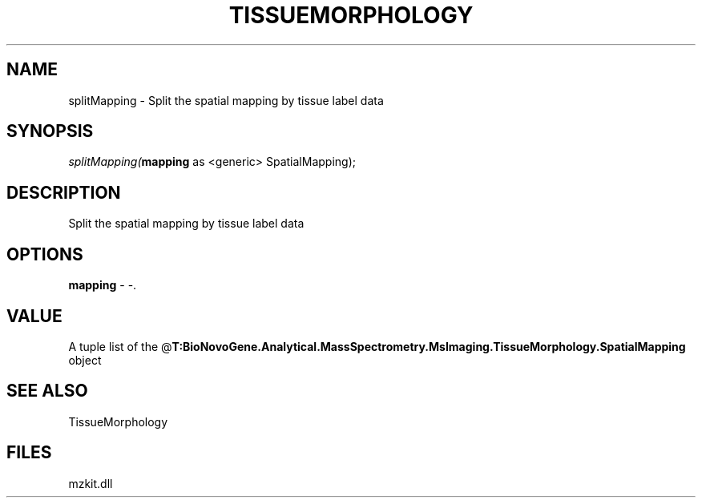 .\" man page create by R# package system.
.TH TISSUEMORPHOLOGY 1 2000-Jan "splitMapping" "splitMapping"
.SH NAME
splitMapping \- Split the spatial mapping by tissue label data
.SH SYNOPSIS
\fIsplitMapping(\fBmapping\fR as <generic> SpatialMapping);\fR
.SH DESCRIPTION
.PP
Split the spatial mapping by tissue label data
.PP
.SH OPTIONS
.PP
\fBmapping\fB \fR\- -. 
.PP
.SH VALUE
.PP
A tuple list of the @\fBT:BioNovoGene.Analytical.MassSpectrometry.MsImaging.TissueMorphology.SpatialMapping\fR object
.PP
.SH SEE ALSO
TissueMorphology
.SH FILES
.PP
mzkit.dll
.PP
